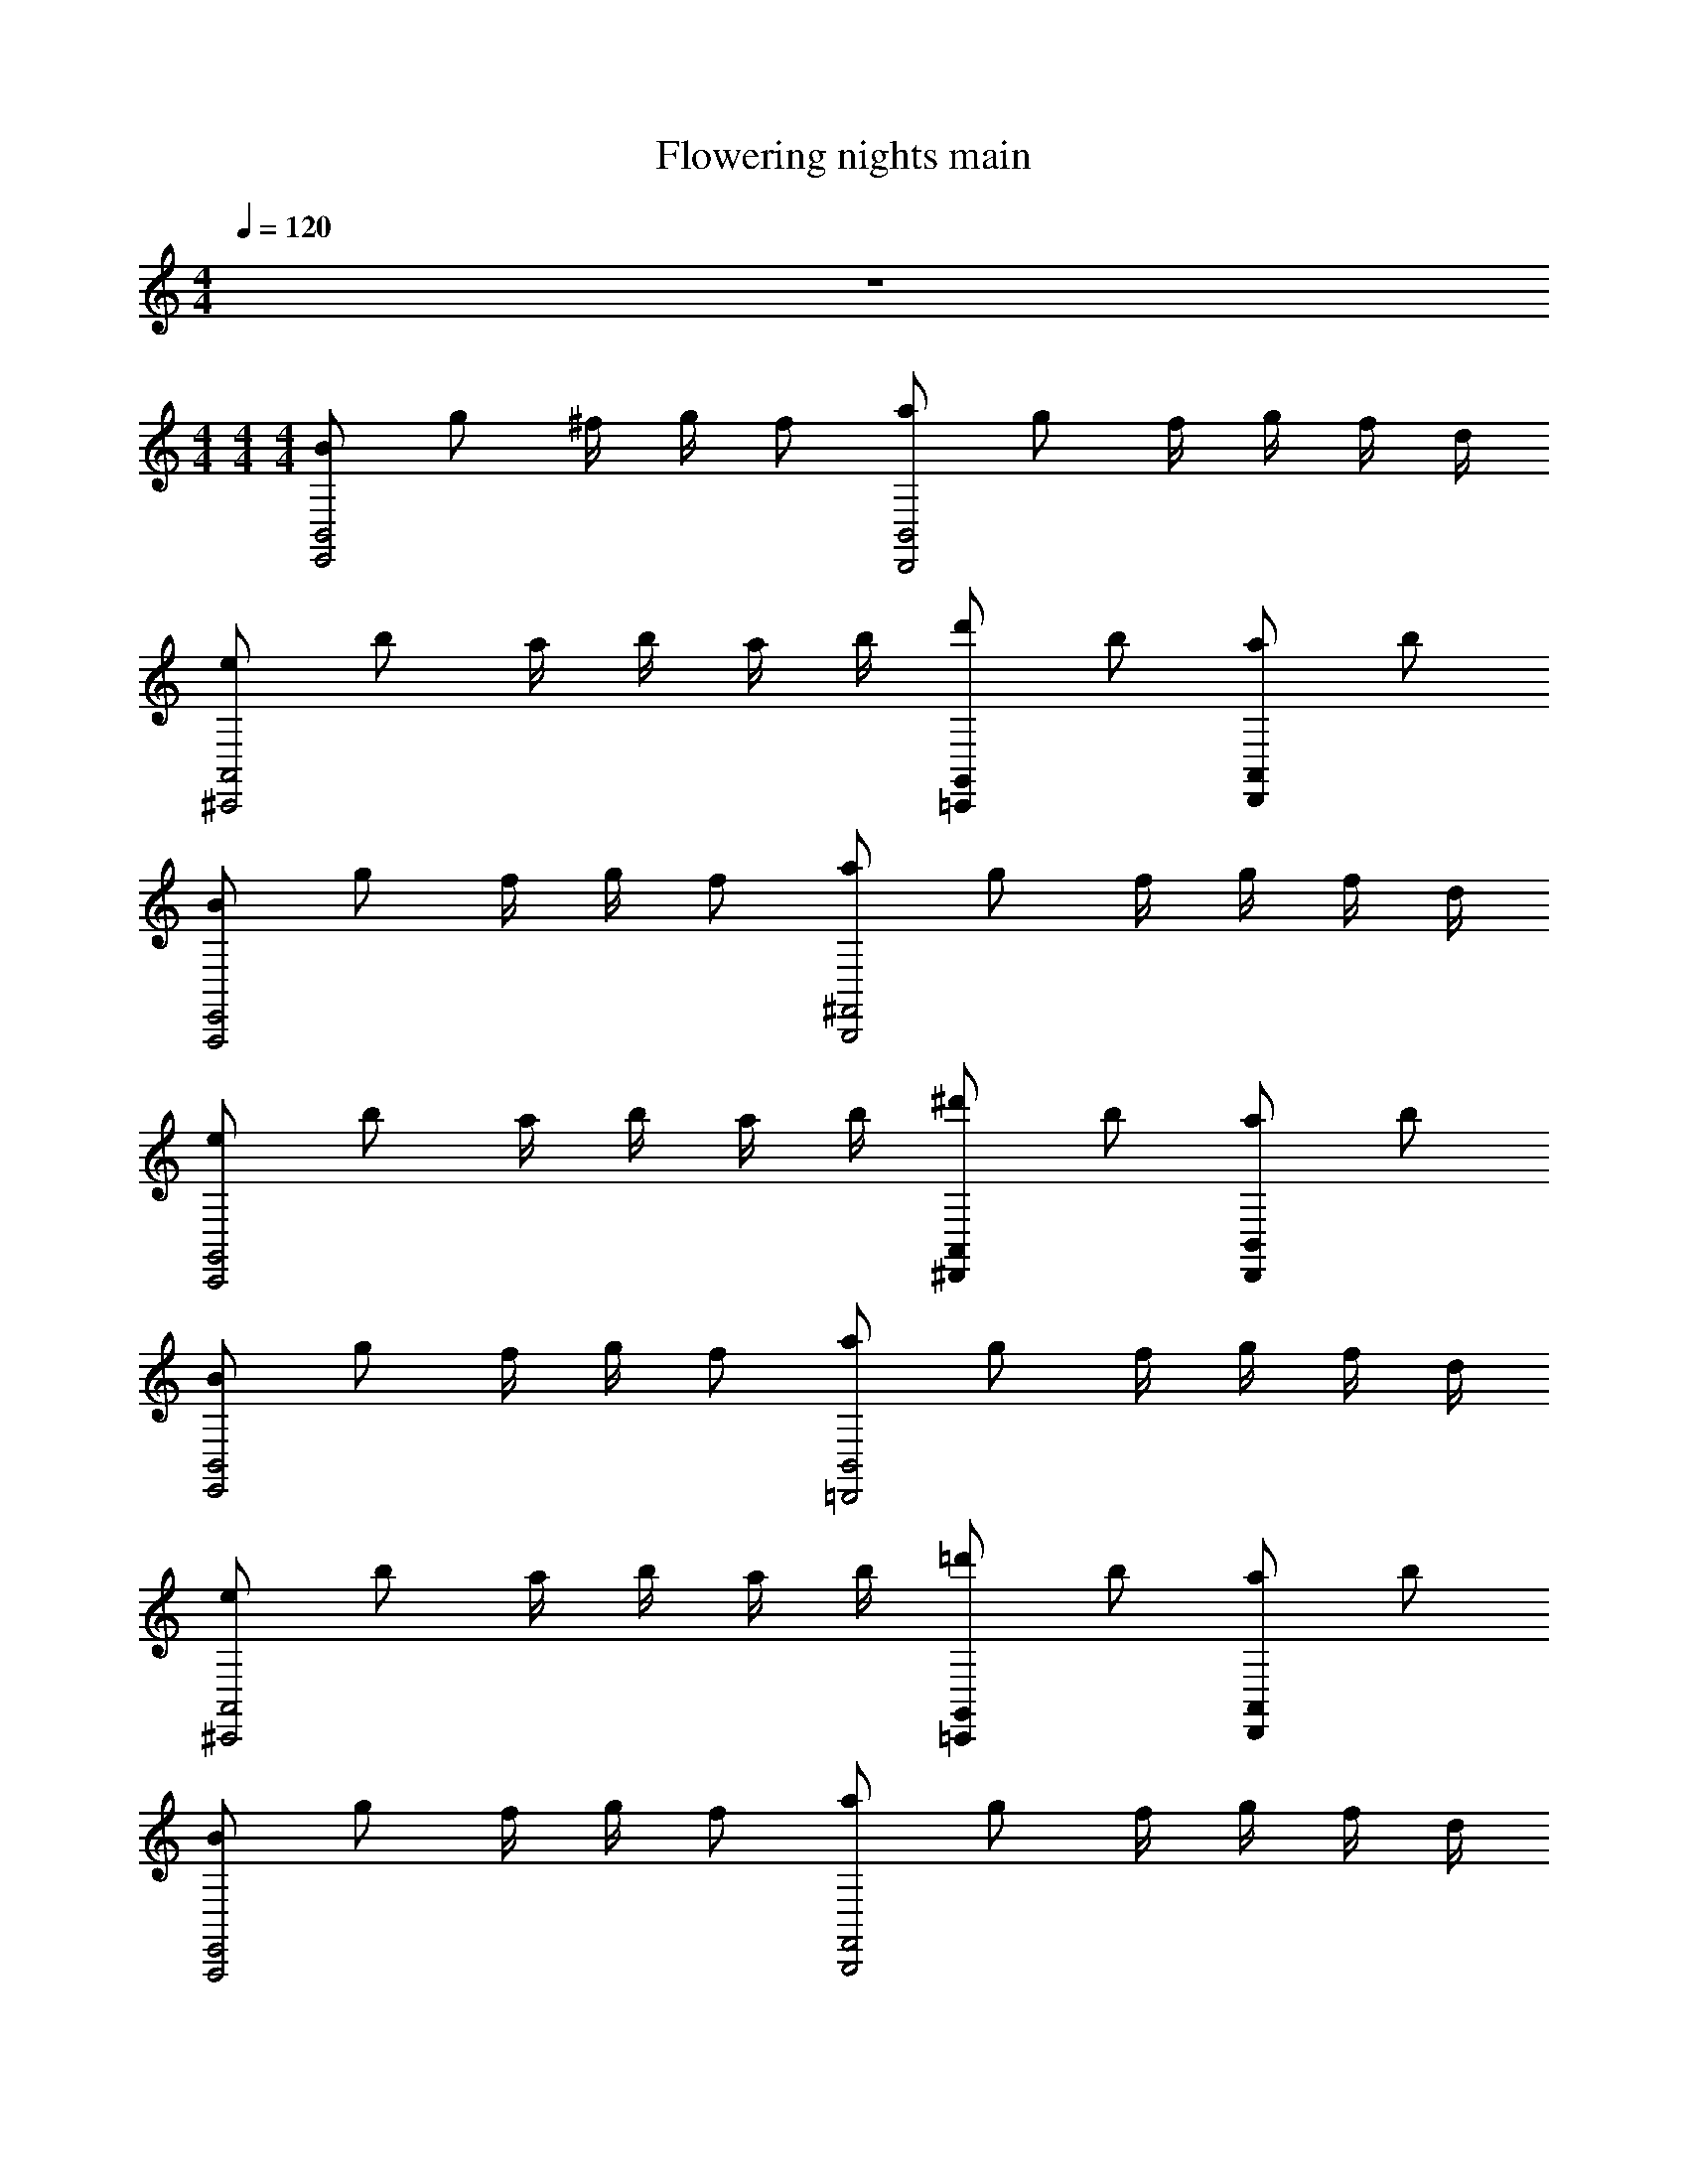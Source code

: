 X: 1
T: Flowering nights main
Z: ABC Generated by Starbound Composer v0.8.7
L: 1/4
M: 4/4
Q: 1/4=120
K: C
z4 
M: 4/4
M: 4/4
M: 4/4
[B/B,,2E,,2] g/ ^f/4 g/4 f/ [a/D,,2B,,2] g/ f/4 g/4 f/4 d/4 
[e/^C,,2A,,2] b/ a/4 b/4 a/4 b/4 [d'/=C,,G,,] b/ [a/A,,D,,] b/ 
[B/E,,2A,,,2] g/ f/4 g/4 f/ [a/B,,,2^F,,2] g/ f/4 g/4 f/4 d/4 
[e/G,,2C,,2] b/ a/4 b/4 a/4 b/4 [^d'/^D,,A,,] b/ [a/D,,B,,] b/ 
[B/B,,2E,,2] g/ f/4 g/4 f/ [a/B,,2=D,,2] g/ f/4 g/4 f/4 d/4 
[e/^C,,2A,,2] b/ a/4 b/4 a/4 b/4 [=d'/=C,,G,,] b/ [a/D,,A,,] b/ 
[B/A,,,2E,,2] g/ f/4 g/4 f/ [a/B,,,2F,,2] g/ f/4 g/4 f/4 d/4 
[e/G,,2C,,2] b/ a/4 b/4 a/4 b/4 [d'3/4A,,D,,] b/4 [e'B,,E,,] 
[c/=F,,/c/] [^g/C,/g/] [=g/4g/4F,,/] [^g/4g/4] [=g/C,/g/] [_b/^D,,/b/] [^g/C,/g/] [=g/4g/4D,,/] [^g/4g/4] [=g/4g/4C,/] [^d/4d/4] 
[=f/=D,,/f/] [c'/_B,,/c'/] [b/4D,,/4b/4] [c'/4B,,/4c'/4] [b/4^G,,/4b/4] [c'/4B,,/4c'/4] [^d'/^C,,/d'/] [c'/G,,/c'/] [b/^D,,/b/] [c'/B,,/c'/] 
[c/_B,,,/c/] [^g/F,,/g/] [=g/4g/4B,,,/] [^g/4g/4] [=g/F,,/g/] [b/=C,,/b/] [^g/=G,,/g/] [=g/4g/4C,,/] [^g/4g/4] [=g/4g/4G,,/] [d/4d/4] 
[f/^C,,/f/] [c'/^G,,/c'/] [b/4C,,/4b/4] [c'/4G,,/4c'/4] [b/4=G,,/4b/4] [c'/4^G,,/4c'/4] [e'/E,,/e'/] [c'/B,,/c'/] [b/E,,/b/] [c'/C,/c'/] 
[c/F,,/c/] [^g/C,/g/] [=g/4g/4F,,/] [^g/4g/4] [=g/C,/g/] [b/D,,/b/] [^g/C,/g/] [=g/4g/4D,,/] [^g/4g/4] [=g/4g/4C,/] [d/4d/4] 
[f/=D,,/f/] [c'/B,,/c'/] [b/4D,,/4b/4] [c'/4B,,/4c'/4] [b/4G,,/4b/4] [c'/4B,,/4c'/4] [d'/C,,/d'/] [c'/G,,/c'/] [b/^D,,/b/] [c'/B,,/c'/] 
[c/B,,,/c/] [^g/F,,/g/] [=g/4g/4B,,,/] [^g/4g/4] [=g/F,,/g/] [b/=C,,/b/] [^g/=G,,/g/] [=g/4g/4C,,/] [^g/4g/4] [=g/4g/4G,,/] [d/4d/4] 
[f/^C,,/f/] [c'/^G,,/c'/] [b/4C,,/4b/4] [c'/4G,,/4c'/4] [b/4=G,,/4b/4] [c'/4^G,,/4c'/4] [D,,/d'3/4d'3/4] [z/4B,,/] [c'3/28c'/4] z/56 d'/8 [F,,/f'f'] C,/ 
[C/C,2F,,2] ^G/ =G/4 ^G/4 =G/ [_B/C,2D,,2] ^G/ =G/4 ^G/4 =G/4 ^D/4 
[F/=D,,2B,,2] c/ B/4 c/4 B/4 c/4 [d/C,,G,,] c/ [B/B,,^D,,] c/ 
[C/F,,2B,,,2] ^G/ =G/4 ^G/4 =G/ [B/=C,,2=G,,2] ^G/ =G/4 ^G/4 =G/4 D/4 
[F/B,,2^C,,2] c/ B/4 c/4 B/4 c/4 [e/E,,B,,] c/ [B/C,E,,] c/ 
[F,,/C/] [C,/^G/] [=G/4F,,/] ^G/4 [C,/=G/] [D,,/B/] [C,/^G/] [=G/4D,,/] ^G/4 [=G/4C,/] D/4 
[=D,,/F/] [B,,/c/] [D,,/4B/4] [B,,/4c/4] [^G,,/4B/4] [B,,/4c/4] [C,,/d/] [G,,/c/] [^D,,/B/] [B,,/c/] 
[B,,,/C/] [F,,/^G/] [=G/4B,,,/] ^G/4 [F,,/=G/] [=C,,/B/] [=G,,/^G/] [=G/4C,,/] ^G/4 [=G/4G,,/] D/4 
[^C,,/F/] [^G,,/c/] [C,,/4B/4] [G,,/4c/4] [=G,,/4B/4] [^G,,/4c/4] [D,,/d3/4] [z/4B,,/] c3/28 z/56 d/8 [F,,/f] C,/ 
[g/B,,4D,,4] =d/ b/ d/ a/ d/ g/ d/ 
[^f/A,,4=D,,4] d/ =d'/ d/ a/ d/ f/ d/ 
[g/^D,,4B,,4] d/ b/ d/ a/ d/ g/ d/ 
[f/A,,4=D,,4] d/ d'/ d/ f3/ [z/g] 
[z/^D,,4B,,4] d/ b/ d/ a/ d/ g/ [d/f] 
[z/A,,4=D,,4] d/ d'/ d/ a/ d/ f/ d/ 
[g/B,,2^D,,2] d/ b/ d/ [a/C,2F,,2] =f/ c'/ a/ 
[=G,,7/D,7/g7/] [z/gD,,7/B,,7/] 
g/ [d/d/] [b/b/] [d/d/] [a/a/] [d/d/] [D,,/B,,/g/g/] [d/d/^fA,,4=D,,4] 
f/ [d/d/] [d'/d'/] [d/d/] [a/a/] [d/d/] [f/f/] [d/d/g^D,,7/B,,7/] 
g/ [d/d/] [b/b/] [d/d/] [a/a/] [d/d/] [B,,/D,,/g/g/] [d/d/f=D,,4A,,4] 
f/ [d/d/] [d'/d'/] [d/d/] [f3/f3/] [gg^D,,4B,,4] 
[d/d/] [b/b/] [d/d/] [a/a/] [d/d/] [g/g/] [d/d/ffA,,4=D,,4] z/ 
[d/d/] [d'/d'/] [d/d/] [a/a/] [d/d/] [f/f/] [d/d/gbB,,2^D,,2] g/ 
[d/d/] [b/g/b/] [d/d/c'aF,,2C,2] a/ [d'/c'/=f/] [f'/d'/c'/] [D,7/G,,9/g'9/b9/] 
D, [G,,/B/d/] [D,/d/b/] [a/4c/4G,,/] b/4 [D,/a/c/] [F,,/c'/f/] [D,/b/d/] 
[c/4a/4F,,/] b/4 [a/4D,/] f/4 [E,,/B/g/] [C,/d'/g/] [E,,/4c'/4f/4] [C,/4d'/4] [F,,/4c'/4] [C,/4d'/4] [D,,/c'/f'/] [B,,/d'/g/] 
[F,,/c'/a/] [C,/d'/b/] [=C,,/G/d/] [G,,/b/d/] [a/4c/4C,,/] b/4 [G,,/a/c/] [=D,,/d/c'/] [A,,/B/g/] 
[a/4A/4D,,/] b/4 [a/4A,,/] f/4 [^D,,/B/g/] [B,,/g/d'/] [D,,/4c'/4f/4] [B,,/4d'/4] [A,,/4c'/4] [B,,/4d'/4] [^F,,/^f'/c'/] [C,/d'/a/] 
[F,,/^f/c'/] [D,/d/d'/] [G,,/B/d/] [D,/d/b/] [c/4a/4G,,/] b/4 [D,/c/a/] [=F,,/c'/=f/] [D,/d/b/] 
[a/4c/4F,,/] b/4 [a/4D,/] f/4 [E,,/B/g/] [C,/g/d'/] [E,,/4c'/4f/4] [C,/4d'/4] [F,,/4c'/4] [C,/4d'/4] [D,,/=f'/c'/] [B,,/g/d'/] 
[F,,/c'/a/] [C,/d'/b/] [C,,/d/G/] [G,,/d/b/] [a/4c/4C,,/] b/4 [G,,/c/a/] [=D,,/c'/d/] [A,,/B/g/] 
[a/4A/4D,,/] b/4 [a/4A,,/] f/4 [^D,,/B/g/] [B,,/d'/g/] [D,,/4c'/4f/4] [B,,/4d'/4] [A,,/4c'/4] [B,,/4d'/4] [F,,/g3/4f'3/4] [z/4C,/] d'3/28 z/56 f'/8 
[G,,/g'b] D,/ [G,,/B/d/] [D,/b/d/] [a/4c/4G,,/] b/4 [D,/c/a/] [F,,/f/c'/] [D,/d/b/] 
[a/4c/4F,,/] b/4 [a/4D,/] f/4 [E,,/g/B/] [C,/g/d'/] [E,,/4c'/4f/4] [C,/4d'/4] [F,,/4c'/4] [C,/4d'/4] [D,,/f'/c'/] [B,,/g/d'/] 
[F,,/a/c'/] [C,/d'/b/] [C,,/d/G/] [G,,/d/b/] [a/4c/4C,,/] b/4 [G,,/a/c/] [=D,,/d/c'/] [A,,/B/g/] 
[A/4a/4D,,/] b/4 [a/4A,,/] f/4 [^D,,/g/B/] [B,,/d'/g/] [D,,/4c'/4f/4] [B,,/4d'/4] [A,,/4c'/4] [B,,/4d'/4] [^F,,/^f'/c'/] [C,/a/d'/] 
[F,,/c'/^f/] [D,/d'/d/] [G,,/d/B/] [D,/b/d/] [c/4a/4G,,/] b/4 [D,/a/c/] [=F,,/=f/c'/] [D,/b/d/] 
[a/4c/4F,,/] b/4 [a/4D,/] f/4 [E,,/g/B/] [C,/d'/g/] [E,,/4f/4c'/4] [C,/4d'/4] [F,,/4c'/4] [C,/4d'/4] [D,,/c'/=f'/] [B,,/g/d'/] 
[F,,/c'/a/] [C,/b/d'/] [C,,/G/d/] [G,,/d/b/] [a/4c/4C,,/] b/4 [G,,/a/c/] [=D,,/d/c'/] [A,,/g/B/] 
[A/4a/4D,,/] b/4 [a/4A,,/] f/4 [^D,,/g/B/] [B,,/g/d'/] [D,,/4c'/4f/4] [B,,/4d'/4] [A,,/4c'/4] [B,,/4d'/4] [F,,/f'3/4g3/4] [z/4C,/] d'3/28 z/56 f'/8 
[G,,/g'b] D,/ [G,,/d/B/] [D,/d/b/] [a/4c/4G,,/] b/4 [D,/a/c/] [F,,/f/c'/] [D,/b/d/] 
[a/4c/4F,,/] b/4 [a/4D,/] f/4 [E,,/g/B/] [C,/d'/g/] [E,,/4f/4c'/4] [C,/4d'/4] [F,,/4c'/4] [C,/4d'/4] [D,,/f'/c'/] [B,,/g/d'/] 
[F,,/a/c'/] [C,/d'/b/] [C,,/d/G/] [G,,/d/b/] [c/4a/4C,,/] b/4 [G,,/a/c/] [=D,,/c'/d/] [A,,/g/B/] 
[a/4A/4D,,/] b/4 [a/4A,,/] f/4 [^D,,/B/g/] [B,,/d'/g/] [D,,/4c'/4f/4] [B,,/4d'/4] [A,,/4c'/4] [B,,/4d'/4] [^F,,/^f'/c'/] [C,/a/d'/] 
[F,,/c'/^f/] [D,/d/d'/] [G,,/B/d/] [D,/b/d/] [c/4a/4G,,/] b/4 [D,/c/a/] [=F,,/=f/c'/] [D,/b/d/] 
[c/4a/4F,,/] b/4 [a/4D,/] f/4 [E,,/g/B/] [C,/d'/g/] [E,,/4f/4c'/4] [C,/4d'/4] [F,,/4c'/4] [C,/4d'/4] [D,,/=f'/c'/] [B,,/g/d'/] 
[F,,/a/c'/] [C,/b/d'/] [C,,/d/G/] [G,,/b/d/] [c/4a/4C,,/] b/4 [G,,/c/a/] [=D,,/d/c'/] [A,,/g/B/] 
[a/4A/4D,,/] b/4 [a/4A,,/] f/4 [^D,,/g/B/] [B,,/g/d'/] [D,,/4c'/4f/4] [B,,/4d'/4] [A,,/4c'/4] [B,,/4d'/4] [F,,/g3/4f'3/4] [z/4C,/] d'3/28 z/56 f'/8 
[G,,/bg'] D,/ [C/4C,,4G,,4] =D/4 E/4 G/4 c/4 d/4 e/4 g/4 c'/4 g/4 d'/4 g/4 
e'/4 g/4 g'/4 a'/4 [^f'/4=B,,,4^F,,4] g'/4 e'/4 f'/4 ^d'/4 e'/4 a/4 d'/4 g/4 ^f/4 a/4 ^d/4 
f/4 A/4 =B/4 ^F/4 [C/4G,,4C,,4] D/4 E/4 G/4 c/4 e/4 =d/4 g/4 e/4 g/4 f/4 g/4 
=b/4 g/4 f/4 g/4 [^d/4B,,,4F,,4] f/4 B/4 d/4 A/4 d/4 G/4 d/4 F/4 d/4 E/4 d/4 
A/4 G/4 F/4 ^D/4 [C/4G,,4C,,4] =D/4 E/4 G/4 c/4 =d/4 e/4 g/4 c'/4 g/4 =d'/4 g/4 
e'/4 g/4 g'/4 a'/4 [f'/4F,,4B,,,4] g'/4 e'/4 f'/4 ^d'/4 e'/4 a/4 d'/4 g/4 f/4 a/4 ^d/4 
f/4 A/4 B/4 F/4 [E/4G,,2C,,2] c/4 =d/4 e/4 g/4 c'/4 =d'/4 e'/4 [F/4=D,,2A,,2] d/4 e/4 f/4 
a/4 d'/4 e'/4 f'/4 [G/4E,,7/=B,,7/] e/4 f/4 g/4 b/4 e'/4 f'/4 g'/4 b'/4 f'/4 g'/4 e'/4 
f'/4 b/4 [g/4G,,4C,,4] f/4 z7/ 
[F,,4B,,,4] 
[C,,4G,,4] 
[F,,4B,,,4] 
[C,,4G,,4] 
[B,,,4F,,4] 
[G,,2C,,2] [A,,2D,,2] 
[E,,7/B,,9/] D,, 
[B/B,,2E,,2] g/ f/4 g/4 f/ [a/B,,2D,,2] g/ f/4 g/4 f/4 d/4 
[e/^C,,2A,,2] b/ a/4 b/4 a/4 b/4 [d'/=C,,G,,] b/ [a/D,,A,,] b/ 
[B/A,,,2E,,2] g/ f/4 g/4 f/ [a/B,,,2F,,2] g/ f/4 g/4 f/4 d/4 
[e/G,,2C,,2] b/ a/4 b/4 a/4 b/4 [^d'/A,,^D,,] b/ [a/B,,D,,] b/ 
[B/E,,2B,,2] g/ f/4 g/4 f/ [a/B,,2=D,,2] g/ f/4 g/4 f/4 d/4 
[e/^C,,2A,,2] b/ a/4 b/4 a/4 b/4 [=d'/=C,,G,,] b/ [a/A,,D,,] b/ 
[B/A,,,2E,,2] g/ f/4 g/4 f/ [a/F,,2B,,,2] g/ f/4 g/4 f/4 d/4 
[e/G,,2C,,2] b/ a/4 b/4 a/4 b/4 [d'3/4A,,D,,] b/4 [e'B,,E,,] 
[c/=F,,/c/] [^g/C,/g/] [=g/4g/4F,,/] [^g/4g/4] [=g/C,/g/] [_b/^D,,/b/] [^g/C,/g/] [=g/4g/4D,,/] [^g/4g/4] [=g/4g/4C,/] [^d/4d/4] 
[=f/=D,,/f/] [c'/_B,,/c'/] [b/4D,,/4b/4] [c'/4B,,/4c'/4] [b/4^G,,/4b/4] [c'/4B,,/4c'/4] [^d'/^C,,/d'/] [c'/G,,/c'/] [b/^D,,/b/] [c'/B,,/c'/] 
[c/_B,,,/c/] [^g/F,,/g/] [=g/4g/4B,,,/] [^g/4g/4] [=g/F,,/g/] [b/=C,,/b/] [^g/=G,,/g/] [=g/4g/4C,,/] [^g/4g/4] [=g/4g/4G,,/] [d/4d/4] 
[f/^C,,/f/] [c'/^G,,/c'/] [b/4C,,/4b/4] [c'/4G,,/4c'/4] [b/4=G,,/4b/4] [c'/4^G,,/4c'/4] [e'/E,,/e'/] [c'/B,,/c'/] [b/E,,/b/] [c'/C,/c'/] 
[c/F,,/c/] [^g/C,/g/] [=g/4g/4F,,/] [^g/4g/4] [=g/C,/g/] [b/D,,/b/] [^g/C,/g/] [=g/4g/4D,,/] [^g/4g/4] [=g/4g/4C,/] [d/4d/4] 
[f/=D,,/f/] [c'/B,,/c'/] [b/4D,,/4b/4] [c'/4B,,/4c'/4] [b/4G,,/4b/4] [c'/4B,,/4c'/4] [d'/C,,/d'/] [c'/G,,/c'/] [b/^D,,/b/] [c'/B,,/c'/] 
[c/B,,,/c/] [^g/F,,/g/] [=g/4g/4B,,,/] [^g/4g/4] [=g/F,,/g/] [b/=C,,/b/] [^g/=G,,/g/] [=g/4g/4C,,/] [^g/4g/4] [=g/4g/4G,,/] [d/4d/4] 
[f/^C,,/f/] [c'/^G,,/c'/] [b/4C,,/4b/4] [c'/4G,,/4c'/4] [b/4=G,,/4b/4] [c'/4^G,,/4c'/4] [D,,/d'3/4d'3/4] [z/4B,,/] [c'3/28c'/4] z/56 d'/8 [F,,/=f'f'] C,/ 
[C/F,,2C,2] ^G/ =G/4 ^G/4 =G/ [_B/C,2D,,2] ^G/ =G/4 ^G/4 =G/4 ^D/4 
[=F/B,,2=D,,2] c/ B/4 c/4 B/4 c/4 [d/G,,C,,] c/ [B/^D,,B,,] c/ 
[C/B,,,2F,,2] ^G/ =G/4 ^G/4 =G/ [B/=G,,2=C,,2] ^G/ =G/4 ^G/4 =G/4 D/4 
[F/B,,2^C,,2] c/ B/4 c/4 B/4 c/4 [e/E,,B,,] c/ [B/C,E,,] c/ 
[F,,/C/] [C,/^G/] [=G/4F,,/] ^G/4 [C,/=G/] [D,,/B/] [C,/^G/] [=G/4D,,/] ^G/4 [=G/4C,/] D/4 
[=D,,/F/] [B,,/c/] [D,,/4B/4] [B,,/4c/4] [^G,,/4B/4] [B,,/4c/4] [C,,/d/] [G,,/c/] [^D,,/B/] [B,,/c/] 
[B,,,/C/] [F,,/^G/] [=G/4B,,,/] ^G/4 [F,,/=G/] [=C,,/B/] [=G,,/^G/] [=G/4C,,/] ^G/4 [=G/4G,,/] D/4 
[^C,,/F/] [^G,,/c/] [C,,/4B/4] [G,,/4c/4] [=G,,/4B/4] [^G,,/4c/4] [D,,/d3/4] [z/4B,,/] c3/28 z/56 d/8 [F,,/f] C,/ 
[g/B,,4D,,4] =d/ b/ d/ a/ d/ g/ d/ 
[^f/A,,4=D,,4] d/ =d'/ d/ a/ d/ f/ d/ 
[g/^D,,4B,,4] d/ b/ d/ a/ d/ g/ d/ 
[f/A,,4=D,,4] d/ d'/ d/ f3/ [z/g] 
[z/B,,4^D,,4] d/ b/ d/ a/ d/ g/ [d/f] 
[z/=D,,4A,,4] d/ d'/ d/ a/ d/ f/ d/ 
[g/^D,,2B,,2] d/ b/ d/ [a/F,,2C,2] =f/ c'/ a/ 
[D,7/=G,,7/g7/] [z/gB,,7/D,,7/] 
g/ [d/d/] [b/b/] [d/d/] [a/a/] [d/d/] [B,,/D,,/g/g/] [d/d/^fA,,4=D,,4] 
f/ [d/d/] [d'/d'/] [d/d/] [a/a/] [d/d/] [f/f/] [d/d/gB,,7/^D,,7/] 
g/ [d/d/] [b/b/] [d/d/] [a/a/] [d/d/] [B,,/D,,/g/g/] [d/d/f=D,,4A,,4] 
f/ [d/d/] [d'/d'/] [d/d/] [f3/f3/] [ggB,,4^D,,4] 
[d/d/] [b/b/] [d/d/] [a/a/] [d/d/] [g/g/] [d/d/ffA,,4=D,,4] z/ 
[d/d/] [d'/d'/] [d/d/] [a/a/] [d/d/] [f/f/] [d/d/gbB,,2^D,,2] g/ 
[d/d/] [g/b/b/] [d/d/ac'F,,2C,2] a/ [d'/c'/=f/] [d'/f'/c'/] [D,7/G,,9/b9/g'9/] 
D, [G,,/d/B/] [D,/d/b/] [a/4c/4G,,/] b/4 [D,/c/a/] [F,,/c'/f/] [D,/d/b/] 
[c/4a/4F,,/] b/4 [a/4D,/] f/4 [E,,/g/B/] [C,/d'/g/] [E,,/4f/4c'/4] [C,/4d'/4] [F,,/4c'/4] [C,/4d'/4] [D,,/c'/f'/] [B,,/g/d'/] 
[F,,/c'/a/] [C,/b/d'/] [=C,,/G/d/] [G,,/b/d/] [a/4c/4C,,/] b/4 [G,,/c/a/] [=D,,/c'/d/] [A,,/g/B/] 
[A/4a/4D,,/] b/4 [a/4A,,/] f/4 [^D,,/g/B/] [B,,/d'/g/] [D,,/4c'/4f/4] [B,,/4d'/4] [A,,/4c'/4] [B,,/4d'/4] [^F,,/^f'/c'/] [C,/a/d'/] 
[F,,/^f/c'/] [D,/d/d'/] [G,,/d/B/] [D,/b/d/] [c/4a/4G,,/] b/4 [D,/a/c/] [=F,,/c'/=f/] [D,/d/b/] 
[a/4c/4F,,/] b/4 [a/4D,/] f/4 [E,,/B/g/] [C,/g/d'/] [E,,/4c'/4f/4] [C,/4d'/4] [F,,/4c'/4] [C,/4d'/4] [D,,/c'/=f'/] [B,,/g/d'/] 
[F,,/c'/a/] [C,/b/d'/] [C,,/d/G/] [G,,/b/d/] [c/4a/4C,,/] b/4 [G,,/a/c/] [=D,,/d/c'/] [A,,/B/g/] 
[a/4A/4D,,/] b/4 [a/4A,,/] f/4 [^D,,/g/B/] [B,,/g/d'/] [D,,/4f/4c'/4] [B,,/4d'/4] [A,,/4c'/4] [B,,/4d'/4] [F,,/g3/4f'3/4] [z/4C,/] d'3/28 z/56 f'/8 
[G,,/g'b] D,/ [G,,/d/B/] [D,/b/d/] [a/4c/4G,,/] b/4 [D,/a/c/] [F,,/c'/f/] [D,/d/b/] 
[a/4c/4F,,/] b/4 [a/4D,/] f/4 [E,,/g/B/] [C,/d'/g/] [E,,/4f/4c'/4] [C,/4d'/4] [F,,/4c'/4] [C,/4d'/4] [D,,/f'/c'/] [B,,/d'/g/] 
[F,,/c'/a/] [C,/b/d'/] [C,,/G/d/] [G,,/d/b/] [c/4a/4C,,/] b/4 [G,,/c/a/] [=D,,/d/c'/] [A,,/B/g/] 
[a/4A/4D,,/] b/4 [a/4A,,/] f/4 [^D,,/g/B/] [B,,/d'/g/] [D,,/4f/4c'/4] [B,,/4d'/4] [A,,/4c'/4] [B,,/4d'/4] [^F,,/c'/^f'/] [C,/d'/a/] 
[F,,/c'/^f/] [D,/d'/d/] [G,,/d/B/] [D,/b/d/] [a/4c/4G,,/] b/4 [D,/c/a/] [=F,,/c'/=f/] [D,/d/b/] 
[a/4c/4F,,/] b/4 [a/4D,/] f/4 [E,,/g/B/] [C,/d'/g/] [E,,/4c'/4f/4] [C,/4d'/4] [F,,/4c'/4] [C,/4d'/4] [D,,/c'/=f'/] [B,,/d'/g/] 
[F,,/c'/a/] [C,/d'/b/] [C,,/G/d/] [G,,/d/b/] [a/4c/4C,,/] b/4 [G,,/c/a/] [=D,,/d/c'/] [A,,/g/B/] 
[a/4A/4D,,/] b/4 [a/4A,,/] f/4 [^D,,/B/g/] [B,,/g/d'/] [D,,/4f/4c'/4] [B,,/4d'/4] [A,,/4c'/4] [B,,/4d'/4] [F,,/f'3/4g3/4] [z/4C,/] d'3/28 z/56 f'/8 
[G,,/g'b] D,/ [G,,/B/d/] [D,/d/b/] [c/4a/4G,,/] b/4 [D,/a/c/] [F,,/c'/f/] [D,/d/b/] 
[a/4c/4F,,/] b/4 [a/4D,/] f/4 [E,,/g/B/] [C,/d'/g/] [E,,/4c'/4f/4] [C,/4d'/4] [F,,/4c'/4] [C,/4d'/4] [D,,/f'/c'/] [B,,/g/d'/] 
[F,,/a/c'/] [C,/d'/b/] [C,,/d/G/] [G,,/b/d/] [c/4a/4C,,/] b/4 [G,,/c/a/] [=D,,/d/c'/] [A,,/g/B/] 
[A/4a/4D,,/] b/4 [a/4A,,/] f/4 [^D,,/B/g/] [B,,/d'/g/] [D,,/4f/4c'/4] [B,,/4d'/4] [A,,/4c'/4] [B,,/4d'/4] [^F,,/c'/^f'/] [C,/d'/a/] 
[F,,/c'/^f/] [D,/d/d'/] [G,,/B/d/] [D,/d/b/] [a/4c/4G,,/] b/4 [D,/a/c/] [=F,,/c'/=f/] [D,/b/d/] 
[c/4a/4F,,/] b/4 [a/4D,/] f/4 [E,,/B/g/] [C,/g/d'/] [E,,/4c'/4f/4] [C,/4d'/4] [F,,/4c'/4] [C,/4d'/4] [D,,/c'/=f'/] [B,,/g/d'/] 
[F,,/a/c'/] [C,/b/d'/] [C,,/G/d/] [G,,/b/d/] [c/4a/4C,,/] b/4 [G,,/c/a/] [=D,,/c'/d/] [A,,/g/B/] 
[a/4A/4D,,/] b/4 [a/4A,,/] f/4 [^D,,/B/g/] [B,,/d'/g/] [D,,/4f/4c'/4] [B,,/4d'/4] [A,,/4c'/4] [B,,/4d'/4] [F,,/f'3/4g3/4] [z/4C,/] d'3/28 z/56 f'/8 
[G,,/g'b] D,/ [C/4G,,4C,,4] =D/4 E/4 G/4 c/4 d/4 e/4 g/4 c'/4 g/4 d'/4 g/4 
e'/4 g/4 g'/4 a'/4 [^f'/4=B,,,4^F,,4] g'/4 e'/4 f'/4 ^d'/4 e'/4 a/4 d'/4 g/4 ^f/4 a/4 ^d/4 
f/4 A/4 =B/4 ^F/4 [C/4C,,4G,,4] D/4 E/4 G/4 c/4 e/4 =d/4 g/4 e/4 g/4 f/4 g/4 
=b/4 g/4 f/4 g/4 [^d/4F,,4B,,,4] f/4 B/4 d/4 A/4 d/4 G/4 d/4 F/4 d/4 E/4 d/4 
A/4 G/4 F/4 ^D/4 [C/4G,,4C,,4] =D/4 E/4 G/4 c/4 =d/4 e/4 g/4 c'/4 g/4 =d'/4 g/4 
e'/4 g/4 g'/4 a'/4 [f'/4B,,,4F,,4] g'/4 e'/4 f'/4 ^d'/4 e'/4 a/4 d'/4 g/4 f/4 a/4 ^d/4 
f/4 A/4 B/4 F/4 [E/4C,,2G,,2] c/4 =d/4 e/4 g/4 c'/4 =d'/4 e'/4 [F/4A,,2=D,,2] d/4 e/4 f/4 
a/4 d'/4 e'/4 f'/4 [G/4E,,7/=B,,7/] e/4 f/4 g/4 b/4 e'/4 f'/4 g'/4 b'/4 f'/4 g'/4 e'/4 
f'/4 b/4 [g/4G,,4C,,4] f/4 z7/ 
[B,,,4F,,4] 
[C,,4G,,4] 
[B,,,4F,,4] 
[G,,4C,,4] 
[F,,4B,,,4] 
[C,,2G,,2] [A,,2D,,2] 
[E,,7/B,,9/] D,, 
Q: 1/4=120
